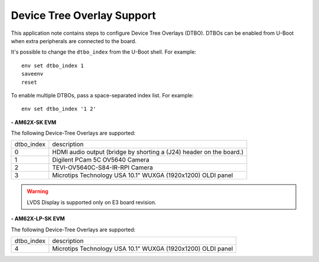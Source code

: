 ===========================
Device Tree Overlay Support
===========================

This application note contains steps to configure Device Tree Overlays (DTBO).
DTBOs can be enabled from U-Boot when extra peripherals are connected to the board.


It's possible to change the ``dtbo_index`` from the U-Boot shell.
For example::

    env set dtbo_index 1
    saveenv
    reset

To enable multiple DTBOs, pass a space-separated index list.
For example::

    env set dtbo_index '1 2'


**- AM62X-SK EVM**

The following Device-Tree Overlays are supported:

+-----------+----------------------------------------------------------------------+
|dtbo_index |  description                                                         |
+-----------+----------------------------------------------------------------------+
|    0      |   HDMI audio output (bridge by shorting a (J24) header on the board.)|
+-----------+----------------------------------------------------------------------+
|    1      |   Digilent PCam 5C OV5640 Camera                                     |
+-----------+----------------------------------------------------------------------+
|    2      |   TEVI-OV5640C-S84-IR-RPI Camera                                     |
+-----------+----------------------------------------------------------------------+
|    3      |   Microtips Technology USA 10.1"  WUXGA (1920x1200) OLDI panel       |
+-----------+----------------------------------------------------------------------+

.. warning::
    LVDS Display is supported only on E3 board revision.

**- AM62X-LP-SK EVM**

The following Device-Tree Overlays are supported:

+-----------+----------------------------------------------------------------------+
|dtbo_index |  description                                                         |
+-----------+----------------------------------------------------------------------+
|    4      |   Microtips Technology USA 10.1"  WUXGA (1920x1200) OLDI panel       |
+-----------+----------------------------------------------------------------------+
